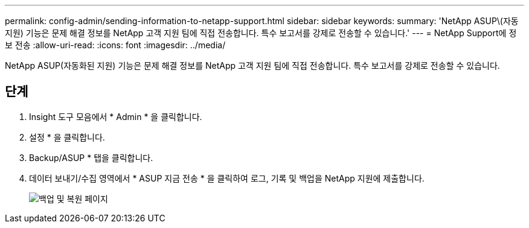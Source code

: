 ---
permalink: config-admin/sending-information-to-netapp-support.html 
sidebar: sidebar 
keywords:  
summary: 'NetApp ASUP\(자동 지원) 기능은 문제 해결 정보를 NetApp 고객 지원 팀에 직접 전송합니다. 특수 보고서를 강제로 전송할 수 있습니다.' 
---
= NetApp Support에 정보 전송
:allow-uri-read: 
:icons: font
:imagesdir: ../media/


[role="lead"]
NetApp ASUP(자동화된 지원) 기능은 문제 해결 정보를 NetApp 고객 지원 팀에 직접 전송합니다. 특수 보고서를 강제로 전송할 수 있습니다.



== 단계

. Insight 도구 모음에서 * Admin * 을 클릭합니다.
. 설정 * 을 클릭합니다.
. Backup/ASUP * 탭을 클릭합니다.
. 데이터 보내기/수집 영역에서 * ASUP 지금 전송 * 을 클릭하여 로그, 기록 및 백업을 NetApp 지원에 제출합니다.
+
image::../media/oci-7-backup-restore-gif.gif[백업 및 복원 페이지]


